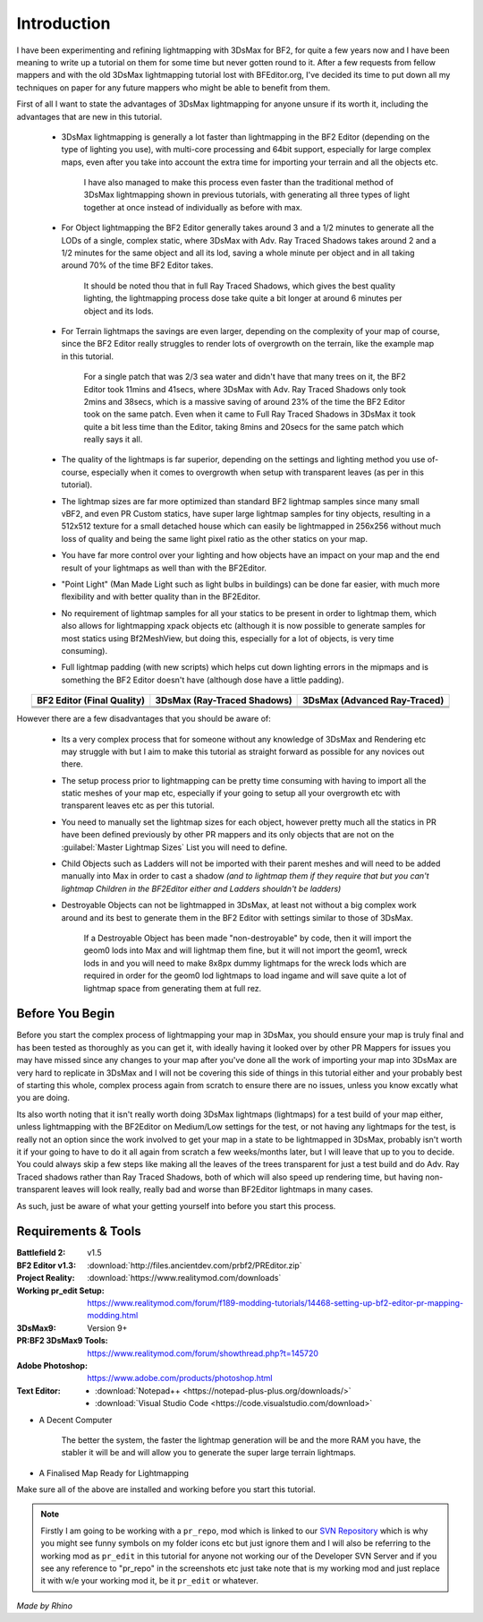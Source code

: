 
Introduction
============

I have been experimenting and refining lightmapping with 3DsMax for BF2, for quite a few years now and I have been meaning to write up a tutorial on them for some time but never gotten round to it. After a few requests from fellow mappers and with the old 3DsMax lightmapping tutorial lost with BFEditor.org, I've decided its time to put down all my techniques on paper for any future mappers who might be able to benefit from them.

First of all I want to state the advantages of 3DsMax lightmapping for anyone unsure if its worth it, including the advantages that are new in this tutorial.

   - 3DsMax lightmapping is generally a lot faster than lightmapping in the BF2 Editor (depending on the type of lighting you use), with multi-core processing and 64bit support, especially for large complex maps, even after you take into account the extra time for importing your terrain and all the objects etc.

      I have also managed to make this process even faster than the traditional method of 3DsMax lightmapping shown in previous tutorials, with generating all three types of light together at once instead of individually as before with max.

   - For Object lightmapping the BF2 Editor generally takes around 3 and a 1/2 minutes to generate all the LODs of a single, complex static, where 3DsMax with Adv. Ray Traced Shadows takes around 2 and a 1/2 minutes for the same object and all its lod, saving a whole minute per object and in all taking around 70% of the time BF2 Editor takes.

      It should be noted thou that in full Ray Traced Shadows, which gives the best quality lighting, the lightmapping process dose take quite a bit longer at around 6 minutes per object and its lods.

   - For Terrain lightmaps the savings are even larger, depending on the complexity of your map of course, since the BF2 Editor really struggles to render lots of overgrowth on the terrain, like the example map in this tutorial.

      For a single patch that was 2/3 sea water and didn't have that many trees on it, the BF2 Editor took 11mins and 41secs, where 3DsMax with Adv. Ray Traced Shadows only took 2mins and 38secs, which is a massive saving of around 23% of the time the BF2 Editor took on the same patch. Even when it came to Full Ray Traced Shadows in 3DsMax it took quite a bit less time than the Editor, taking 8mins and 20secs for the same patch which really says it all.

   - The quality of the lightmaps is far superior, depending on the settings and lighting method you use of-course, especially when it comes to overgrowth when setup with transparent leaves (as per in this tutorial).
   - The lightmap sizes are far more optimized than standard BF2 lightmap samples since many small vBF2, and even PR Custom statics, have super large lightmap samples for tiny objects, resulting in a 512x512 texture for a small detached house which can easily be lightmapped in 256x256 without much loss of quality and being the same light pixel ratio as the other statics on your map.
   - You have far more control over your lighting and how objects have an impact on your map and the end result of your lightmaps as well than with the BF2Editor.
   - "Point Light" (Man Made Light such as light bulbs in buildings) can be done far easier, with much more flexibility and with better quality than in the BF2Editor.
   - No requirement of lightmap samples for all your statics to be present in order to lightmap them, which also allows for lightmapping xpack objects etc (although it is now possible to generate samples for most statics using Bf2MeshView, but doing this, especially for a lot of objects, is very time consuming).
   - Full lightmap padding (with new scripts) which helps cut down lighting errors in the mipmaps and is something the BF2 Editor doesn't have (although dose have a little padding).

.. list-table::
   :header-rows: 1
   :widths: auto
   :align: center

   * - BF2 Editor (Final Quality)
     - 3DsMax (Ray-Traced Shadows)
     - 3DsMax (Advanced Ray-Traced)
   * - |image1|
     - |image2|
     - |image3|
   * - |image4|
     - |image5|
     - |image6|
   * - |image7|
     - |image8|
     - |image9|

.. |image1| image:: https://media.realitymod.com/tutorials/Adv_3DsMax_LMing/method_examples/Adv_3DsMax_LMing_eg15_terrain_BF2Editor.jpg
.. |image2| image:: https://media.realitymod.com/tutorials/Adv_3DsMax_LMing/method_examples/Adv_3DsMax_LMing_eg15_terrain_RayTracedShadows.jpg
.. |image3| image:: https://media.realitymod.com/tutorials/Adv_3DsMax_LMing/method_examples/Adv_3DsMax_LMing_eg15_terrain_AdvRayTraced.jpg
.. |image4| image:: https://media.realitymod.com/tutorials/Adv_3DsMax_LMing/method_examples/Adv_3DsMax_LMing_eg17_terrain_BF2Editor.jpg
.. |image5| image:: https://media.realitymod.com/tutorials/Adv_3DsMax_LMing/method_examples/Adv_3DsMax_LMing_eg17_terrain_RayTracedShadows.jpg
.. |image6| image:: https://media.realitymod.com/tutorials/Adv_3DsMax_LMing/method_examples/Adv_3DsMax_LMing_eg17_terrain_AdvRayTraced.jpg
.. |image7| image:: https://media.realitymod.com/tutorials/Adv_3DsMax_LMing/method_examples/Adv_3DsMax_LMing_eg14_terrain_BF2Editor_LM.jpg
.. |image8| image:: https://media.realitymod.com/tutorials/Adv_3DsMax_LMing/method_examples/Adv_3DsMax_LMing_eg14_terrain_RayTracedShadows_LM.jpg
.. |image9| image:: https://media.realitymod.com/tutorials/Adv_3DsMax_LMing/method_examples/Adv_3DsMax_LMing_eg14_terrain_AdvRayTraced_LM.jpg

However there are a few disadvantages that you should be aware of:

   - Its a very complex process that for someone without any knowledge of 3DsMax and Rendering etc may struggle with but I aim to make this tutorial as straight forward as possible for any novices out there.
   - The setup process prior to lightmapping can be pretty time consuming with having to import all the static meshes of your map etc, especially if your going to setup all your overgrowth etc with transparent leaves etc as per this tutorial.
   - You need to manually set the lightmap sizes for each object, however pretty much all the statics in PR have been defined previously by other PR mappers and its only objects that are not on the :guilabel:`Master Lightmap Sizes` List you will need to define.
   - Child Objects such as Ladders will not be imported with their parent meshes and will need to be added manually into Max in order to cast a shadow *(and to lightmap them if they require that but you can't lightmap Children in the BF2Editor either and Ladders shouldn't be ladders)*
   - Destroyable Objects can not be lightmapped in 3DsMax, at least not without a big complex work around and its best to generate them in the BF2 Editor with settings similar to those of 3DsMax.

      If a Destroyable Object has been made "non-destroyable" by code, then it will import the geom0 lods into Max and will lightmap them fine, but it will not import the geom1, wreck lods in and you will need to make 8x8px dummy lightmaps for the wreck lods which are required in order for the geom0 lod lightmaps to load ingame and will save quite a lot of lightmap space from generating them at full rez.

Before You Begin
----------------

Before you start the complex process of lightmapping your map in 3DsMax, you should ensure your map is truly final and has been tested as thoroughly as you can get it, with ideally having it looked over by other PR Mappers for issues you may have missed since any changes to your map after you've done all the work of importing your map into 3DsMax are very hard to replicate in 3DsMax and I will not be covering this side of things in this tutorial either and your probably best of starting this whole, complex process again from scratch to ensure there are no issues, unless you know excatly what you are doing.

Its also worth noting that it isn't really worth doing 3DsMax lightmaps (lightmaps) for a test build of your map either, unless lightmapping with the BF2Editor on Medium/Low settings for the test, or not having any lightmaps for the test, is really not an option since the work involved to get your map in a state to be lightmapped in 3DsMax, probably isn't worth it if your going to have to do it all again from scratch a few weeks/months later, but I will leave that up to you to decide. You could always skip a few steps like making all the leaves of the trees transparent for just a test build and do Adv. Ray Traced shadows rather than Ray Traced Shadows, both of which will also speed up rendering time, but having non-transparent leaves will look really, really bad and worse than BF2Editor lightmaps in many cases.

As such, just be aware of what your getting yourself into before you start this process.

Requirements & Tools
--------------------

:Battlefield 2: v1.5
:BF2 Editor v1.3: :download:`http://files.ancientdev.com/prbf2/PREditor.zip`
:Project Reality: :download:`https://www.realitymod.com/downloads`
:Working pr_edit Setup: `<https://www.realitymod.com/forum/f189-modding-tutorials/14468-setting-up-bf2-editor-pr-mapping-modding.html>`_
:3DsMax9: Version 9+
:PR:BF2 3DsMax9 Tools: `<https://www.realitymod.com/forum/showthread.php?t=145720>`_
:Adobe Photoshop: `<https://www.adobe.com/products/photoshop.html>`_
:Text Editor:
   - :download:`Notepad++ <https://notepad-plus-plus.org/downloads/>`
   - :download:`Visual Studio Code <https://code.visualstudio.com/download>`


- A Decent Computer

   The better the system, the faster the lightmap generation will be and the more RAM you have, the stabler it will be and will allow you to generate the super large terrain lightmaps.

- A Finalised Map Ready for Lightmapping

Make sure all of the above are installed and working before you start this tutorial.

.. note::

   Firstly I am going to be working with a ``pr_repo``, mod which is linked to our `SVN Repository <https://en.wikipedia.org/wiki/Apache_Subversion>`_ which is why you might see funny symbols on my folder icons etc but just ignore them and I will also be referring to the working mod as ``pr_edit`` in this tutorial for anyone not working our of the Developer SVN Server and if you see any reference to "pr_repo" in the screenshots etc just take note that is my working mod and just replace it with w/e your working mod it, be it ``pr_edit`` or whatever.

*Made by Rhino*
